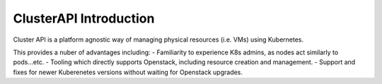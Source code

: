 #######################
ClusterAPI Introduction
#######################

Cluster API is a platform agnostic way of managing physical resources (i.e. VMs) using
Kubernetes.

This provides a nuber of advantages including:
- Familiarity to experience K8s admins, as nodes act similarly to pods...etc.
- Tooling which directly supports Openstack, including resource creation and management.
- Support and fixes for newer Kuberenetes versions without waiting for Openstack upgrades.
